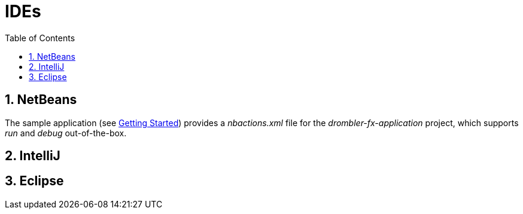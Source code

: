 [[ide]]
= IDEs
:toc:
:numbered:

== NetBeans
The sample application (see <<getting-started.adoc#gettingStarted,Getting Started>>) provides a _nbactions.xml_ file for
the _drombler-fx-application_ project, which supports _run_ and _debug_ out-of-the-box.

== IntelliJ

== Eclipse